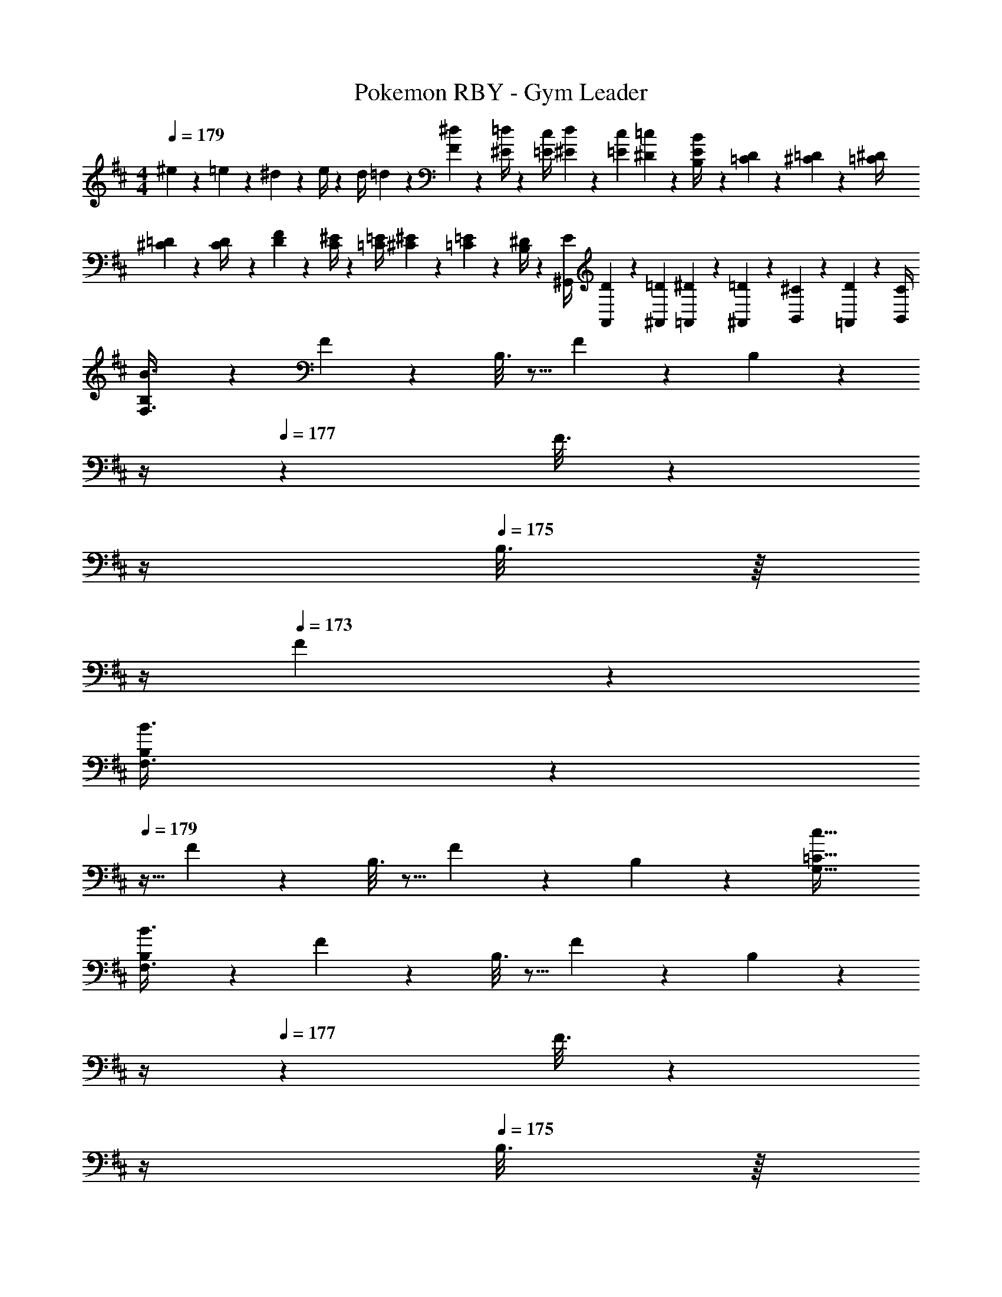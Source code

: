 X: 1
T: Pokemon RBY - Gym Leader
Z: ABC Generated by Starbound Composer
L: 1/4
M: 4/4
Q: 1/4=179
K: D
^e5/18 z/72 =e2/9 z5/288 ^d2/9 z7/288 e/4 z/126 [z55/224d/4] =d2/9 z40/1241 [^d2/9F2/9] z5/252 [=d/4^E/4] z/126 [z61/252c/4=E/4] [d2/9^E2/9] z/28 [z3/14c2/9=E2/9] [=c2/9^D2/9] z/36 [E2/9B,2/9B/4] z/36 [D2/9=C2/9] z/36 [=D2/9^C2/9] z/36 [^D/4=C/4] 
[=D5/18^C5/18] z/72 [C2/9D/4] z5/288 [F2/9D2/9] z7/288 [^E/4C/4] z/126 [z55/224=E/4=C/4] [^E2/9^C2/9] z40/1241 [=E2/9=C2/9] z5/252 [^D/4B,/4] z/126 [z61/252E/4^G,,/4] [D2/9A,,2/9] z/28 [z3/14=D2/9^A,,2/9] [^D2/9=A,,2/9] z/36 [=D2/9^A,,2/9] z/36 [^C2/9B,,2/9] z/36 [D2/9=A,,2/9] z/36 [C/4B,,/4] 
[B,2/9B3/8F,3/8] z89/288 F/5 z109/358 B,3/16 z5/16 F/5 z3/10 B,/5 z/70 
Q: 1/4=178
z/4 
Q: 1/4=177
z/28 F3/16 z3/112 
Q: 1/4=176
z/4 
Q: 1/4=175
B,3/16 z/16 
Q: 1/4=174
z/4 
Q: 1/4=173
F/5 z3/10 
[B,2/9B3/8F,3/8] z/36 
Q: 1/4=179
z9/32 F/5 z109/358 B,3/16 z5/16 F/5 z3/10 B,/5 z3/10 [z41/28c47/32=C47/32G,47/32] 
[B,2/9B3/8F,3/8] z89/288 F/5 z109/358 B,3/16 z5/16 F/5 z3/10 B,/5 z/70 
Q: 1/4=178
z/4 
Q: 1/4=177
z/28 F3/16 z3/112 
Q: 1/4=176
z/4 
Q: 1/4=175
B,3/16 z/16 
Q: 1/4=174
z/4 
Q: 1/4=173
F/5 z3/10 
[B,2/9B3/8F,3/8] z/36 
Q: 1/4=179
z9/32 F/5 z109/358 B,3/16 z5/16 F/5 z3/10 B,/5 z3/10 [z41/28^A47/32^A,47/32^E,47/32] 
[B,2/9B3/8F,3/8] z89/288 F/5 z109/358 B,3/16 z5/16 F/5 z3/10 B,/5 z/70 
Q: 1/4=178
z/4 
Q: 1/4=177
z/28 F3/16 z3/112 
Q: 1/4=176
z/4 
Q: 1/4=175
B,3/16 z/16 
Q: 1/4=174
z/4 
Q: 1/4=173
F/5 z3/10 
[B,2/9B3/8F,3/8] z/36 
Q: 1/4=179
z9/32 F/5 z109/358 B,3/16 z5/16 F/5 z3/10 B,/5 z3/10 [z41/28c47/32C47/32G,47/32] 
[B,2/9B3/8F,3/8] z89/288 F/5 z109/358 B,3/16 z5/16 F/5 z3/10 B,/5 z/70 
Q: 1/4=178
z/4 
Q: 1/4=177
z/28 F3/16 z3/112 
Q: 1/4=176
z/4 
Q: 1/4=175
B,3/16 z/16 
Q: 1/4=174
z/4 
Q: 1/4=173
F/5 z3/10 
[B,2/9B3/8F,3/8] z89/288 F/5 z109/358 B,3/16 z5/16 F/5 z3/10 B,/5 z3/10 [z41/28^c47/32^C47/32=A,47/32] 
K: E
K: E
[F,5/18^d29/28] z/72 A,2/9 z5/288 F2/9 z7/288 E/4 z/126 [z55/224C/4c] F2/9 z40/1241 E2/9 z5/252 C/4 z/126 [F/28d] z5/28 
Q: 1/4=178
z/36 E2/9 
Q: 1/4=177
z/28 [z3/14C2/9] 
Q: 1/4=176
F2/9 z/36 
Q: 1/4=175
[E2/9e13/28] z/36 
Q: 1/4=174
C2/9 z/36 
Q: 1/4=173
[F2/9f] z/36 E/4 
[z/4C5/18] 
Q: 1/4=179
z/24 F2/9 z5/288 [E2/9e] z7/288 C/4 z/126 F/28 z47/224 E2/9 z40/1241 [C2/9d13/28] z5/252 F/4 z/126 [z61/252E/4c13/28] C2/9 z/28 [z3/14F2/9B13/28] E2/9 z/36 [C2/9c13/28] z/36 F2/9 z/36 [E2/9d13/28F15/28] z/36 C/4 
[=E,5/18=A2] z/72 A,2/9 z5/288 [C2/9E15/28] z7/288 B,/4 z/126 [z55/224A,/4] C2/9 z40/1241 [B,2/9E15/28] z5/252 A,/4 z/126 [z61/252C/4c63/32] B,2/9 z/28 [z3/14A,2/9E15/28] C2/9 z/36 B,2/9 z/36 A,2/9 z/36 [C2/9E15/28] z/36 B,/4 
[A,5/18e2] z/72 C2/9 z5/288 [B,2/9E15/28] z7/288 A,/4 z/126 [z55/224C/4] B,2/9 z40/1241 [A,2/9E15/28] z5/252 C/4 z/126 [z61/252B,/4c63/32] A,2/9 
Q: 1/4=178
z/28 [z3/14C2/9E15/28] B,2/9 z/36 
Q: 1/4=177
A,2/9 z/36 C2/9 z/36 
Q: 1/4=176
[B,2/9E15/28] z/36 A,/4 
Q: 1/4=179
[F,5/18d29/28] z/72 A,2/9 z5/288 F2/9 z7/288 E/4 z/126 [z55/224C/4c] F2/9 z40/1241 E2/9 z5/252 C/4 z/126 [F/28d] z5/28 
Q: 1/4=178
z/36 E2/9 
Q: 1/4=177
z/28 [z3/14C2/9] 
Q: 1/4=176
F2/9 z/36 
Q: 1/4=175
[E2/9e13/28] z/36 
Q: 1/4=174
C2/9 z/36 
Q: 1/4=173
[F2/9f] z/36 E/4 
[z/4C5/18] 
Q: 1/4=179
z/24 F2/9 z5/288 [E2/9e] z7/288 C/4 z/126 F/28 z47/224 E2/9 z40/1241 [C2/9d13/28] z5/252 F/4 z/126 [z61/252E/4c13/28] C2/9 z/28 [z3/14F2/9B13/28] E2/9 z/36 [C2/9c13/28] z/36 F2/9 z/36 [E2/9d13/28F15/28] z/36 C/4 
[E,5/18c2] z/72 A,2/9 z5/288 [C2/9E15/28] z7/288 B,/4 z/126 [z55/224A,/4] C2/9 z40/1241 [B,2/9E15/28] z5/252 A,/4 z/126 [z61/252C/4B63/32] B,2/9 z/28 [z3/14A,2/9E15/28] C2/9 z/36 B,2/9 z/36 A,2/9 z/36 [C2/9E15/28] z/36 B,/4 
[A,5/18A2] z/72 C2/9 z5/288 [B,2/9E15/28] z7/288 A,/4 z/126 [z55/224C/4] B,2/9 z40/1241 [A,2/9E15/28] z5/252 C/4 z/126 [z61/252B,/4e] A,2/9 z/28 [z3/14C2/9E15/28] B,2/9 z/36 [A,2/9e13/28] z/36 C2/9 z/36 [B,2/9c13/28E15/28] z/36 A,/4 
[B,,2/9B,2/9] z89/288 [B,,/5B,/5] z109/358 [z55/224D/4=D,] C2/9 z40/1241 B,2/9 z5/252 D/4 z/126 [B,,/5B,/5] z3/10 [B,,3/16B,3/16] z31/112 [E2/9E,] z/36 D2/9 z/36 B,2/9 z/36 E/4 
[B,,2/9B,2/9] z89/288 [B,,/5B,/5] z109/358 [z55/224F/4D,D] E2/9 z40/1241 C2/9 z5/252 F/4 z/126 [B,,/5B,/5] z3/10 [z3/14E2/9C,13/28] C2/9 z/36 [E3/16B,,3/16B,3/16] z5/16 [^E/5B,,/5B,/5] z3/10 
[D5/18D,29/28] z/72 C2/9 z5/288 B,2/9 z7/288 D/4 z/126 [B,,3/16B,3/16] z5/16 [B,,/5B,/5] z3/10 [z61/252=E/4E,] D2/9 z/28 [z3/14B,2/9] E2/9 z/36 [B,,3/16B,3/16] z5/16 [B,,/5B,/5] z3/10 
[F5/18D,29/28D29/28] z/72 E2/9 z5/288 C2/9 z7/288 F/4 z/126 [E3/16B,,3/16B,3/16] z5/16 [C/5B,,/5B,/5] z3/10 [D/5C,13/28C/2] z3/10 [C3/16B,,13/28B,/2] z31/112 [F3/16A,,13/28A,/2] z5/16 [E/5C,13/28C/2] z3/10 
[B,,2/9B,2/9] z89/288 [B,,/5B,/5] z109/358 [z55/224^B,/4B] =B,2/9 z40/1241 A,2/9 z5/252 B,/4 z/126 [z61/252^B,/4^B] =B,2/9 z/28 [z3/14A,2/9] B,2/9 z/36 [^B,2/9A] z/36 =B,2/9 z/36 A,2/9 z/36 B,/4 
[B,2/9^B,5/18=B29/28] z5/72 =B,2/9 z5/288 [B,/5A,2/9] z43/924 B,/4 z/126 [z55/224^B,/4^B] =B,2/9 z40/1241 A,2/9 z5/252 B,/4 z/126 [z61/252^B,/4A] =B,2/9 z/28 [z3/14A,2/9] B,2/9 z/36 [^B,2/9^^F] z/36 =B,2/9 z/36 A,2/9 z/36 B,/4 
[B,2/9^B,5/18^F4] z5/72 =B,2/9 z5/288 [B,/5A,2/9] z43/924 B,/4 z/126 [z55/224^B,/4] =B,2/9 z40/1241 A,2/9 z5/252 B,/4 z/126 [z61/252^B,/4] =B,2/9 z/28 [z3/14A,2/9] B,2/9 z/36 ^B,2/9 z/36 =B,2/9 z/36 A,2/9 z/36 B,/4 
[B,2/9^B,5/18] z5/72 C2/9 z5/288 [=B,/5D2/9] z43/924 ^D/4 z/126 [z55/224E/4] D2/9 z40/1241 =D2/9 z5/252 C/4 z/126 [z61/252^B,/4] =B,2/9 z/28 [z3/14^A,2/9] =A,2/9 z/36 G,2/9 z/36 ^^F,2/9 z/36 ^F,2/9 z/36 ^^F,/4 
[B,,2/9G,5/18] z5/72 A,2/9 z5/288 [B,,/5^A,2/9] z43/924 B,/4 z/126 [z55/224^B,/4=B] =B,2/9 z40/1241 =A,2/9 z5/252 B,/4 z/126 [z61/252^B,/4^B] =B,2/9 z/28 [z3/14A,2/9] B,2/9 z/36 [^B,2/9A] z/36 =B,2/9 z/36 A,2/9 z/36 B,/4 
[B,2/9^B,5/18=B29/28] z5/72 =B,2/9 z5/288 [B,/5A,2/9] z43/924 B,/4 z/126 [z55/224^B,/4^B] =B,2/9 z40/1241 A,2/9 z5/252 B,/4 z/126 [z61/252^B,/4A] =B,2/9 z/28 [z3/14A,2/9] B,2/9 z/36 [^B,2/9B] z/36 =B,2/9 z/36 A,2/9 z/36 B,/4 
[B,2/9^B,5/18=B4] z5/72 =B,2/9 z5/288 [B,/5A,2/9] z43/924 B,/4 z/126 [z55/224^B,/4] =B,2/9 z40/1241 A,2/9 z5/252 B,/4 z/126 [z61/252^B,/4] =B,2/9 z/28 [z3/14A,2/9] B,2/9 z/36 ^B,2/9 z/36 =B,2/9 z/36 A,2/9 z/36 B,/4 
[^B,5/18f4] z/72 =B,2/9 z5/288 A,2/9 z7/288 B,/4 z/126 [z55/224^B,/4] =B,2/9 z40/1241 A,2/9 z5/252 B,/4 z/126 [z61/252^B,/4] =B,2/9 z/28 [z3/14A,2/9] B,2/9 z/36 ^B,2/9 z/36 =B,2/9 z/36 A,2/9 z/36 B,/4 
[A,,2/9A,2/9] z89/288 [A,,/5A,2/9] z109/358 [z83/28C95/32A95/32] 
[A,,2/9A,2/9] z89/288 [A,,/5A,2/9] z109/358 [z83/28E95/32A95/32c95/32] 
[z29/28^D17/16d8] [zC29/28] [z27/28D29/28] [z/2E11/20] [z/2F5/9] 
[z17/32B,15/28] [z113/224B,5/9] [z/2C11/20] [z/2F5/9] [z/2B5/9] [z13/28F11/20] [z/2D11/20] F2/5 z/10 
[A,,2/9A,2/9] z89/288 [A,/6A,,/5] z101/299 [z83/28E95/32A95/32c95/32] 
[z7/24a2] B,2/9 z5/288 C2/9 z7/288 D/4 z/126 [z55/224E/4] D2/9 z40/1241 E2/9 z5/252 F/4 z/126 [z61/252A/4e63/32] G2/9 
Q: 1/4=178
z/28 [z3/14F2/9] E2/9 z/36 
Q: 1/4=177
F2/9 z/36 E2/9 z/36 
Q: 1/4=176
D2/9 z/36 C/4 
Q: 1/4=179
[z17/32B,5/9D29/28b8] [z113/224F15/28] [z/2B,15/28E] [z/2F15/28] [z3/14C13/28B,15/28] 
Q: 1/4=178
z/4 
Q: 1/4=177
z/28 [z3/14F15/28D47/32] 
Q: 1/4=176
z/4 
Q: 1/4=175
[z/4B,15/28] 
Q: 1/4=174
z/4 
Q: 1/4=173
z/2 
[F/28B,5/9] z3/14 
Q: 1/4=179
z9/32 F/2 z/224 [E13/28B,15/28] z/28 [z/2F15/28D27/28] [z/2B,15/28] [z41/28C47/32E47/32] 
[z17/32B,5/9D29/28] [z113/224F15/28] [z/2B,15/28E] [z/2F15/28] [z3/14C13/28B,15/28] 
Q: 1/4=178
z/4 
Q: 1/4=177
z/28 [z3/14F15/28D47/32] 
Q: 1/4=176
z/4 
Q: 1/4=175
[z/4B,15/28] 
Q: 1/4=174
z/4 
Q: 1/4=173
z/2 
[F/28B,5/9] z3/14 
Q: 1/4=179
z9/32 F/2 z/224 [A13/28B,15/28] z/28 [z/2F15/28G27/28] [z/2B,15/28] [z13/28E47/32^^F47/32] B2/9 z/36 d2/9 z/36 f2/9 z/36 ^a/4 
[z17/32B,5/9D29/28b4] [z113/224^F15/28] [z/2B,15/28E] [z/2F15/28] [z3/14C13/28B,15/28] 
Q: 1/4=178
z/4 
Q: 1/4=177
z/28 [z3/14F15/28D47/32] 
Q: 1/4=176
z/4 
Q: 1/4=175
[z/4B,15/28] 
Q: 1/4=174
z/4 
Q: 1/4=173
[z/2F15/28] 
[z/4B,5/9E29/28f4] 
Q: 1/4=179
z9/32 [z113/224F15/28] [D13/28B,15/28] z/28 [F15/28C27/28] z13/28 [B,/28^B,47/32] z10/7 
[z17/32=B,5/9D29/28=a4] [z113/224F15/28] [z/2B,15/28E] [z/2F15/28] [z3/14C13/28B,15/28] 
Q: 1/4=178
z/4 
Q: 1/4=177
z/28 [z3/14F15/28D47/32] 
Q: 1/4=176
z/4 
Q: 1/4=175
[z/4B,15/28] 
Q: 1/4=174
z/4 
Q: 1/4=173
z/2 
[F/28B,5/9c'2] z3/14 
Q: 1/4=179
z9/32 F/2 z/224 [A13/28B,15/28] z/28 [z/2F15/28G27/28] [z/2B,15/28] [z41/28a47/32E47/32^^F47/32] 
[^F,5/18d29/28] z/72 A,2/9 z5/288 ^F2/9 z7/288 E/4 z/126 [z55/224C/4c] F2/9 z40/1241 E2/9 z5/252 C/4 z/126 [F/28d] z5/28 
Q: 1/4=178
z/36 E2/9 
Q: 1/4=177
z/28 [z3/14C2/9] 
Q: 1/4=176
F2/9 z/36 
Q: 1/4=175
[E2/9e13/28] z/36 
Q: 1/4=174
C2/9 z/36 
Q: 1/4=173
[F2/9f] z/36 E/4 
[z/4C5/18] 
Q: 1/4=179
z/24 F2/9 z5/288 [E2/9e] z7/288 C/4 z/126 F/28 z47/224 E2/9 z40/1241 [C2/9d13/28] z5/252 F/4 z/126 [z61/252E/4c13/28] C2/9 z/28 [z3/14F2/9B13/28] E2/9 z/36 [C2/9c13/28] z/36 F2/9 z/36 [E2/9d13/28F15/28] z/36 C/4 
[E,5/18A2] z/72 A,2/9 z5/288 [C2/9E15/28] z7/288 B,/4 z/126 [z55/224A,/4] C2/9 z40/1241 [B,2/9E15/28] z5/252 A,/4 z/126 [z61/252C/4c63/32] B,2/9 z/28 [z3/14A,2/9E15/28] C2/9 z/36 B,2/9 z/36 A,2/9 z/36 [C2/9E15/28] z/36 B,/4 
[A,5/18e2] z/72 C2/9 z5/288 [B,2/9E15/28] z7/288 A,/4 z/126 [z55/224C/4] B,2/9 z40/1241 [A,2/9E15/28] z5/252 C/4 z/126 [z61/252B,/4c63/32] A,2/9 
Q: 1/4=178
z/28 [z3/14C2/9E15/28] B,2/9 z/36 
Q: 1/4=177
A,2/9 z/36 C2/9 z/36 
Q: 1/4=176
[B,2/9E15/28] z/36 A,/4 
Q: 1/4=179
[F,5/18d29/28] z/72 A,2/9 z5/288 F2/9 z7/288 E/4 z/126 [z55/224C/4c] F2/9 z40/1241 E2/9 z5/252 C/4 z/126 [F/28d] z5/28 
Q: 1/4=178
z/36 E2/9 
Q: 1/4=177
z/28 [z3/14C2/9] 
Q: 1/4=176
F2/9 z/36 
Q: 1/4=175
[E2/9e13/28] z/36 
Q: 1/4=174
C2/9 z/36 
Q: 1/4=173
[F2/9f] z/36 E/4 
[z/4C5/18] 
Q: 1/4=179
z/24 F2/9 z5/288 [E2/9e] z7/288 C/4 z/126 F/28 z47/224 E2/9 z40/1241 [C2/9d13/28] z5/252 F/4 z/126 [z61/252E/4c13/28] C2/9 z/28 [z3/14F2/9B13/28] E2/9 z/36 [C2/9c13/28] z/36 F2/9 z/36 [E2/9d13/28F15/28] z/36 C/4 
[E,5/18c2] z/72 A,2/9 z5/288 [C2/9E15/28] z7/288 B,/4 z/126 [z55/224A,/4] C2/9 z40/1241 [B,2/9E15/28] z5/252 A,/4 z/126 [z61/252C/4B63/32] B,2/9 z/28 [z3/14A,2/9E15/28] C2/9 z/36 B,2/9 z/36 A,2/9 z/36 [C2/9E15/28] z/36 B,/4 
[A,5/18A2] z/72 C2/9 z5/288 [B,2/9E15/28] z7/288 A,/4 z/126 [z55/224C/4] B,2/9 z40/1241 [A,2/9E15/28] z5/252 C/4 z/126 [z61/252B,/4e] A,2/9 z/28 [z3/14C2/9E15/28] B,2/9 z/36 [A,2/9e13/28] z/36 C2/9 z/36 [B,2/9c13/28E15/28] z/36 A,/4 
[B,,2/9B,2/9] z89/288 [B,,/5B,/5] z109/358 [z55/224=D/4D,] C2/9 z40/1241 B,2/9 z5/252 D/4 z/126 [B,,/5B,/5] z3/10 [B,,3/16B,3/16] z31/112 [E2/9E,] z/36 D2/9 z/36 B,2/9 z/36 E/4 
[B,,2/9B,2/9] z89/288 [B,,/5B,/5] z109/358 [z55/224F/4D,D] E2/9 z40/1241 C2/9 z5/252 F/4 z/126 [B,,/5B,/5] z3/10 [z3/14E2/9C,13/28] C2/9 z/36 [E3/16B,,3/16B,3/16] z5/16 [^E/5B,,/5B,/5] z3/10 
[D5/18D,29/28] z/72 C2/9 z5/288 B,2/9 z7/288 D/4 z/126 [B,,3/16B,3/16] z5/16 [B,,/5B,/5] z3/10 [z61/252=E/4E,] D2/9 z/28 [z3/14B,2/9] E2/9 z/36 [B,,3/16B,3/16] z5/16 [B,,/5B,/5] z3/10 
[F5/18D,29/28D29/28] z/72 E2/9 z5/288 C2/9 z7/288 F/4 z/126 [E3/16B,,3/16B,3/16] z5/16 [C/5B,,/5B,/5] z3/10 [D/5C,13/28C/2] z3/10 [C3/16B,,13/28B,/2] z31/112 [F3/16A,,13/28A,/2] z5/16 [E/5C,13/28C/2] z3/10 
[B,,2/9B,2/9] z89/288 [B,,/5B,/5] z109/358 [z55/224^B,/4B] =B,2/9 z40/1241 A,2/9 z5/252 B,/4 z/126 [z61/252^B,/4^B] =B,2/9 z/28 [z3/14A,2/9] B,2/9 z/36 [^B,2/9A] z/36 =B,2/9 z/36 A,2/9 z/36 B,/4 
[B,2/9^B,5/18=B29/28] z5/72 =B,2/9 z5/288 [B,/5A,2/9] z43/924 B,/4 z/126 [z55/224^B,/4^B] =B,2/9 z40/1241 A,2/9 z5/252 B,/4 z/126 [z61/252^B,/4A] =B,2/9 z/28 [z3/14A,2/9] B,2/9 z/36 [^B,2/9^^F] z/36 =B,2/9 z/36 A,2/9 z/36 B,/4 
[B,2/9^B,5/18^F4] z5/72 =B,2/9 z5/288 [B,/5A,2/9] z43/924 B,/4 z/126 [z55/224^B,/4] =B,2/9 z40/1241 A,2/9 z5/252 B,/4 z/126 [z61/252^B,/4] =B,2/9 z/28 [z3/14A,2/9] B,2/9 z/36 ^B,2/9 z/36 =B,2/9 z/36 A,2/9 z/36 B,/4 
[B,2/9^B,5/18] z5/72 C2/9 z5/288 [=B,/5D2/9] z43/924 ^D/4 z/126 [z55/224E/4] D2/9 z40/1241 =D2/9 z5/252 C/4 z/126 [z61/252^B,/4] =B,2/9 z/28 [z3/14^A,2/9] =A,2/9 z/36 G,2/9 z/36 ^^F,2/9 z/36 ^F,2/9 z/36 ^^F,/4 
[B,,2/9G,5/18] z5/72 A,2/9 z5/288 [B,,/5^A,2/9] z43/924 B,/4 z/126 [z55/224^B,/4=B] =B,2/9 z40/1241 =A,2/9 z5/252 B,/4 z/126 [z61/252^B,/4^B] =B,2/9 z/28 [z3/14A,2/9] B,2/9 z/36 [^B,2/9A] z/36 =B,2/9 z/36 A,2/9 z/36 B,/4 
[B,2/9^B,5/18=B29/28] z5/72 =B,2/9 z5/288 [B,/5A,2/9] z43/924 B,/4 z/126 [z55/224^B,/4^B] =B,2/9 z40/1241 A,2/9 z5/252 B,/4 z/126 [z61/252^B,/4A] =B,2/9 z/28 [z3/14A,2/9] B,2/9 z/36 [^B,2/9B] z/36 =B,2/9 z/36 A,2/9 z/36 B,/4 
[B,2/9^B,5/18=B4] z5/72 =B,2/9 z5/288 [B,/5A,2/9] z43/924 B,/4 z/126 [z55/224^B,/4] =B,2/9 z40/1241 A,2/9 z5/252 B,/4 z/126 [z61/252^B,/4] =B,2/9 z/28 [z3/14A,2/9] B,2/9 z/36 ^B,2/9 z/36 =B,2/9 z/36 A,2/9 z/36 B,/4 
[^B,5/18f4] z/72 =B,2/9 z5/288 A,2/9 z7/288 B,/4 z/126 [z55/224^B,/4] =B,2/9 z40/1241 A,2/9 z5/252 B,/4 z/126 [z61/252^B,/4] =B,2/9 z/28 [z3/14A,2/9] B,2/9 z/36 ^B,2/9 z/36 =B,2/9 z/36 A,2/9 z/36 B,/4 
[A,,2/9A,2/9] z89/288 [A,,/5A,2/9] z109/358 [z83/28C95/32A95/32] 
[A,,2/9A,2/9] z89/288 [A,,/5A,2/9] z109/358 [z83/28E95/32A95/32c95/32] 
[z29/28^D17/16d8] [zC29/28] [z27/28D29/28] [z/2E11/20] [z/2F5/9] 
[z17/32B,15/28] [z113/224B,5/9] [z/2C11/20] [z/2F5/9] [z/2B5/9] [z13/28F11/20] [z/2D11/20] F2/5 z/10 
[A,,2/9A,2/9] z89/288 [A,/6A,,/5] z101/299 [z83/28E95/32A95/32c95/32] 
[z7/24a2] B,2/9 z5/288 C2/9 z7/288 D/4 z/126 [z55/224E/4] D2/9 z40/1241 E2/9 z5/252 F/4 z/126 [z61/252A/4e63/32] G2/9 
Q: 1/4=178
z/28 [z3/14F2/9] E2/9 z/36 
Q: 1/4=177
F2/9 z/36 E2/9 z/36 
Q: 1/4=176
D2/9 z/36 C/4 
Q: 1/4=179
[z17/32B,5/9D29/28b8] [z113/224F15/28] [z/2B,15/28E] [z/2F15/28] [z3/14C13/28B,15/28] 
Q: 1/4=178
z/4 
Q: 1/4=177
z/28 [z3/14F15/28D47/32] 
Q: 1/4=176
z/4 
Q: 1/4=175
[z/4B,15/28] 
Q: 1/4=174
z/4 
Q: 1/4=173
z/2 
[F/28B,5/9] z3/14 
Q: 1/4=179
z9/32 F/2 z/224 [E13/28B,15/28] z/28 [z/2F15/28D27/28] [z/2B,15/28] [z41/28C47/32E47/32] 
[z17/32B,5/9D29/28] [z113/224F15/28] [z/2B,15/28E] [z/2F15/28] [z3/14C13/28B,15/28] 
Q: 1/4=178
z/4 
Q: 1/4=177
z/28 [z3/14F15/28D47/32] 
Q: 1/4=176
z/4 
Q: 1/4=175
[z/4B,15/28] 
Q: 1/4=174
z/4 
Q: 1/4=173
z/2 
[F/28B,5/9] z3/14 
Q: 1/4=179
z9/32 F/2 z/224 [A13/28B,15/28] z/28 [z/2F15/28G27/28] [z/2B,15/28] [z13/28E47/32^^F47/32] B2/9 z/36 d2/9 z/36 f2/9 z/36 ^a/4 
[z17/32B,5/9D29/28b4] [z113/224^F15/28] [z/2B,15/28E] [z/2F15/28] [z3/14C13/28B,15/28] 
Q: 1/4=178
z/4 
Q: 1/4=177
z/28 [z3/14F15/28D47/32] 
Q: 1/4=176
z/4 
Q: 1/4=175
[z/4B,15/28] 
Q: 1/4=174
z/4 
Q: 1/4=173
[z/2F15/28] 
[z/4B,5/9E29/28f4] 
Q: 1/4=179
z9/32 [z113/224F15/28] [D13/28B,15/28] z/28 [F15/28C27/28] z13/28 [B,/28^B,47/32] z10/7 
[z17/32=B,5/9D29/28=a4] [z113/224F15/28] [z/2B,15/28E] [z/2F15/28] [z3/14C13/28B,15/28] 
Q: 1/4=178
z/4 
Q: 1/4=177
z/28 [z3/14F15/28D47/32] 
Q: 1/4=176
z/4 
Q: 1/4=175
[z/4B,15/28] 
Q: 1/4=174
z/4 
Q: 1/4=173
z/2 
[F/28B,5/9c'2] z3/14 
Q: 1/4=179
z9/32 F/2 z/224 [A13/28B,15/28] z/28 [z/2F15/28G27/28] [z/2B,15/28] [z41/28a47/32E47/32^^F47/32] 
[^F,5/18d29/28d'29/28] z/72 A,2/9 z5/288 C2/9 z7/288 A,/4 z/126 [z55/224C/4cc'] E2/9 z40/1241 D2/9 z5/252 C/4 z/126 [z61/252D/4dd'] C2/9 z/28 [z3/14B,2/9] A,2/9 z/36 [B,2/9e13/28e'/2] z/36 A,2/9 z/36 [G,2/9ff'29/28] z/36 F,/4 
B,,5/18 z/72 F,2/9 z5/288 [A,2/9B13/28b/2] z7/288 E/4 z/126 [z55/224D/4d13/28d'/2] B,2/9 z40/1241 [^F2/9f13/28f'/2] z5/252 A/4 z/126 [b7/18b'7/18B7/18] z145/252 [B,,,7/18B,,7/18] 

